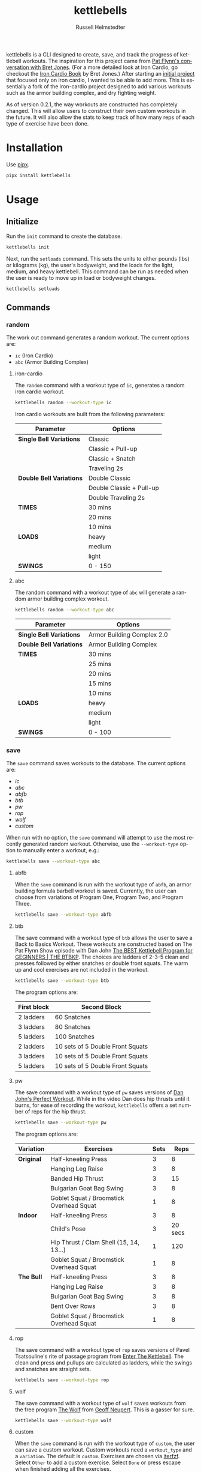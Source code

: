 #+TITLE:            kettlebells
#+AUTHOR:           Russell Helmstedter
#+EMAIL:            (concat "rhelmstedter" at-sign "gmail.com")
#+DESCRIPTION:      README file for kettlebells cli tool
#+KEYWORDS:         kettlebells, iron cardio, perfect workout, abc, cli
#+LANGUAGE:         en
#+OPTIONS:          toc:t
#+EXPORT_FILE_NAME: ../README.org

kettlebells is a CLI designed to create, save, and track the progress of kettlebell workouts. The inspiration for this project came from [[https://www.chroniclesofstrength.com/what-strength-aerobics-are-and-how-to-use-them-w-brett-jones/][Pat Flynn's conversation with Bret Jones]]. (For a more detailed look at Iron Cardio, go checkout the [[https://strongandfit.com/products/iron-cardio-by-brett-jones][Iron Cardio Book]] by Bret Jones.) After starting an [[https://github.com/rhelmstedter/iron-cardio][initial project]] that focused only on iron cardio, I wanted to be able to add more. This is essentially a fork of the iron-cardio project designed to add various workouts such as the armor building complex, and dry fighting weight.

As of version 0.2.1, the way workouts are constructed has completely changed. This will allow users to construct their own custom workouts in the future. It will also allow the stats to keep track of how many reps of each type of exercise have been done.

* Installation
Use [[https://github.com/pypa/pipx][pipx]].

#+begin_src bash
pipx install kettlebells
#+end_src

* Usage
** Initialize
Run the ~init~ command to create the database.

#+begin_src bash
kettlebells init
#+end_src

Next, run the ~setloads~ command. This sets the units to either pounds (lbs) or kilograms (kg), the user's bodyweight, and the loads for the light, medium, and heavy kettlebell. This command can be run as needed when the user is ready to move up in load or bodyweight changes.

#+begin_src bash
kettlebells setloads
#+end_src

** Commands
*** random
The work out command generates a random workout. The current options are:
+ ~ic~ (Iron Cardio)
+ ~abc~ (Armor Building Complex)

**** iron-cardio
The ~random~ command with a workout type of ~ic~, generates a random iron cardio workout.
#+begin_src bash
kettlebells random --workout-type ic
#+end_src

Iron cardio workouts are built from the following parameters:

|------------------------+--------------------------|
| Parameter              | Options                  |
|------------------------+--------------------------|
| *Single Bell Variations* | Classic                  |
|                        | Classic + Pull-up        |
|                        | Classic + Snatch         |
|                        | Traveling 2s             |
|------------------------+--------------------------|
| *Double Bell Variations* | Double Classic           |
|                        | Double Classic + Pull-up |
|                        | Double Traveling 2s      |
|------------------------+--------------------------|
| *TIMES*                  | 30 mins                  |
|                        | 20 mins                  |
|                        | 10 mins                  |
|------------------------+--------------------------|
| *LOADS*                  | heavy                    |
|                        | medium                   |
|                        | light                    |
|------------------------+--------------------------|
| *SWINGS*                 | 0 - 150                  |
|------------------------+--------------------------|

**** abc
The random command with a workout type of ~abc~ will generate a random armor building complex workout.

#+begin_src bash
kettlebells random --workout-type abc
#+end_src

|------------------------+----------------------------|
| Parameter              | Options                    |
|------------------------+----------------------------|
| *Single Bell Variations* | Armor Building Complex 2.0 |
|------------------------+----------------------------|
| *Double Bell Variations* | Armor Building Complex     |
|------------------------+----------------------------|
| *TIMES*                  | 30 mins                    |
|                        | 25 mins                    |
|                        | 20 mins                    |
|                        | 15 mins                    |
|                        | 10 mins                    |
|------------------------+----------------------------|
| *LOADS*                  | heavy                      |
|                        | medium                     |
|                        | light                      |
|------------------------+----------------------------|
| *SWINGS*                 | 0 - 100                    |
|------------------------+----------------------------|

*** save
The ~save~ command saves workouts to the database. The current options are:
- [[iron-cardio][ic]]
- [[abc][abc]]
- [[abfb][abfb]]
- [[btb][btb]]
- [[pw][pw]]
- [[rop][rop]]
- [[wolf][wolf]]
- [[custom][custom]]

When run with no option, the ~save~ command will attempt to use the most recently generated random workout. Otherwise, use the ~--workout-type~ option to manually enter a workout, e.g.:

#+begin_src bash
kettlebells save --workout-type abc
#+end_src

**** abfb
When the ~save~ command is run with the workout type of ~abfb~, an armor building formula barbell workout is saved. Currently, the user can choose from variations of Program One, Program Two, and Program Three.

#+begin_src bash
kettlebells save --workout-type abfb
#+end_src

**** btb

The save command with a workout type of ~btb~ allows the user to save a Back to Basics Workout. These workouts are constructed based on The Pat Flynn Show episode with Dan John [[https://patflynnshow.libsyn.com/the-best-kettlebell-program-for-beginners-the-btbkp][The BEST Kettlebell Program for GEGINNERS | THE BTBKP]]. The choices are ladders of 2-3-5 clean and presses followed by either snatches or double front squats. The warm up and cool exercises are not included in the workout.

#+begin_src bash
kettlebells save --workout-type btb
#+end_src

The program options are:

|-------------+----------------------------------|
| First block | Second Block                     |
|-------------+----------------------------------|
| 2 ladders   | 60 Snatches                      |
| 3 ladders   | 80 Snatches                      |
| 5 ladders   | 100 Snatches                     |
|-------------+----------------------------------|
| 2 ladders   | 10 sets of 5 Double Front Squats |
| 3 ladders   | 10 sets of 5 Double Front Squats |
| 5 ladders   | 10 sets of 5 Double Front Squats |
|-------------+----------------------------------|

**** pw

The save command with a workout type of ~pw~ saves versions of [[https://youtu.be/aHQLx_HhFqo?si=b68xBn41-tcGDVJE][Dan John's Perfect Workout]]. While in the video Dan does hip thrusts until it burns, for ease of recording the workout, ~kettlebells~ offers a set number of reps for the hip thrust.

#+begin_src bash
kettlebells save --workout-type pw
#+end_src

The program options are:

|-----------+------------------------------------------+------+---------|
| Variation | Exercises                                | Sets |    Reps |
|-----------+------------------------------------------+------+---------|
| *Original*  | Half-kneeling Press                      |    3 |       8 |
|           | Hanging Leg Raise                        |    3 |       8 |
|           | Banded Hip Thrust                        |    3 |      15 |
|           | Bulgarian Goat Bag Swing                 |    3 |       8 |
|           | Goblet Squat / Broomstick Overhead Squat |    1 |       8 |
|-----------+------------------------------------------+------+---------|
| *Indoor*    | Half-kneeling Press                      |    3 |       8 |
|           | Child's Pose                             |    3 | 20 secs |
|           | Hip Thrust / Clam Shell (15, 14, 13...)  |    1 |     120 |
|           | Goblet Squat / Broomstick Overhead Squat |    1 |       8 |
|-----------+------------------------------------------+------+---------|
| *The Bull*  | Half-kneeling Press                      |    3 |       8 |
|           | Hanging Leg Raise                        |    3 |       8 |
|           | Bulgarian Goat Bag Swing                 |    3 |       8 |
|           | Bent Over Rows                           |    3 |       8 |
|           | Goblet Squat / Broomstick Overhead Squat |    1 |       8 |
|-----------+------------------------------------------+------+---------|

**** rop

The save command with a workout type of ~rop~ saves versions of Pavel Tsatsouline's rite of passage program from [[https://www.amazon.com/Enter-Kettlebell-Strength-Secret-Supermen/dp/1942812132][Enter The Kettlebell]]. The clean and press and pullups are calculated as ladders, while the swings and snatches are straight sets.

#+begin_src bash
kettlebells save --workout-type rop
#+end_src

**** wolf
The save command with a workout type of ~wolf~ saves workouts from the free program [[https://chasingstrength.com/reports/double-kettlebell-complex/][The Wolf]] from [[https://chasingstrength.com][Geoff Neupert]]. This is a gasser for sure.

#+begin_src bash
kettlebells save --workout-type wolf
#+end_src

**** custom
When the ~save~ command is run with the workout type of ~custom~, the user can save a custom workout. Custom workouts need a ~workout_type~ and a ~variation~. The default is ~custom~. Exercises are chosen via [[https://github.com/dahlia/iterfzf][iterfzf]]. Select ~Other~ to add a custom exercise. Select ~Done~ or press escape when finished adding all the exercises.

#+begin_src bash
kettlebells save --workout-type custom
#+end_src

***** Reps and Loads for Custom Exercises
Unilateral exercises such as the single arm overhead press (simply "Press" in the program) should have the reps doubled. For example, if the set and rep scheme is 3 sets of 8 single arm overhead presses on the left and right arm, that should be saved as 16 reps per set for that exercise.

When the stats are calculated, any exercise that has "Double" in it has the load multiplied by 2. So Double Pressing a pair of 24 kg kettlebells should be saved as a load of 24 kg, but the calculations will result in 48 kg per rep. If using uneven sized bells, use the average weight of the two bells rounded to the nearest integer.

***** Suggested Use for Complexes
Consider a workout out like the [[https://www.youtube.com/watch?v=nHPfglRCp6M&t=13s][8 - 5 - 3 Rep Scheme]] from Pat Flynn. The ~workout_type~ would be "complex", the ~variation~ would be "8-5-3 Rep Scheme". Technically, a set consists of 8 Goblet Squats, 5 Start Stop Swings, 3 Push-ups. Then you would repeat this for 5 rounds. However, in ~kettlebells~ the user will add each exercise separately. So the Goblet Squat would be 5 sets of 8. The Start Stop Swing would be 5 sets of 5, and the Push-up would be 5 sets of 3.

*** last
The ~last~ command displays the last saved workout and calculates the stats for it.

#+begin_src bash
kettlebells last
#+end_src

*** view
Use the ~view~ command to search for previous workouts by date. If you have [[https://github.com/BurntSushi/ripgrep#installation][ripgrep]] installed, use the ~--preview~ flag to view more information about the workout based on the date.

#+begin_src bash
kettlebells view --preview
#+end_src

Use the ~--Program~ flag to filter workouts based on a certain workout_type.

#+begin_src bash
kettlebells view --Program
#+end_src

*** stats
The ~stats~ command displays the aggregated workout count, time, weight moved, number of reps, and density for all workout in the database.

#+begin_src bash
kettlebells stats
#+end_src

**** plot
To display a line plot of the weight moved per workout, use the ~--plot line~ option. Add a line at the median with ~--median~ or at the mean with ~--average~.

#+begin_src bash
kettlebells stats --plot line
#+end_src

To display a horizontal bar plot grouped by month, use the ~--plot bar~ option.

#+begin_src bash
kettlebells stats --plot bar
#+end_src

To display an event plot of the current year, use the ~--plot event~ option.

#+begin_src bash
kettlebells stats --plot event
#+end_src


**** calendar
To display a calendar of workouts in a given year, use the ~--calendar~ flag and pass the year as the argument.

#+begin_src bash
kettlebells stats --calendar 2023
#+end_src

**** best
The ~best~ command displays the top ten workout based on the weight moved.

#+begin_src bash
kettlebells stats --best
#+end_src

Use the ~--sort~ option to sort the table by:
+ weight-moved (default)
+ reps
+ weight-density
+ rep-density
+ time

